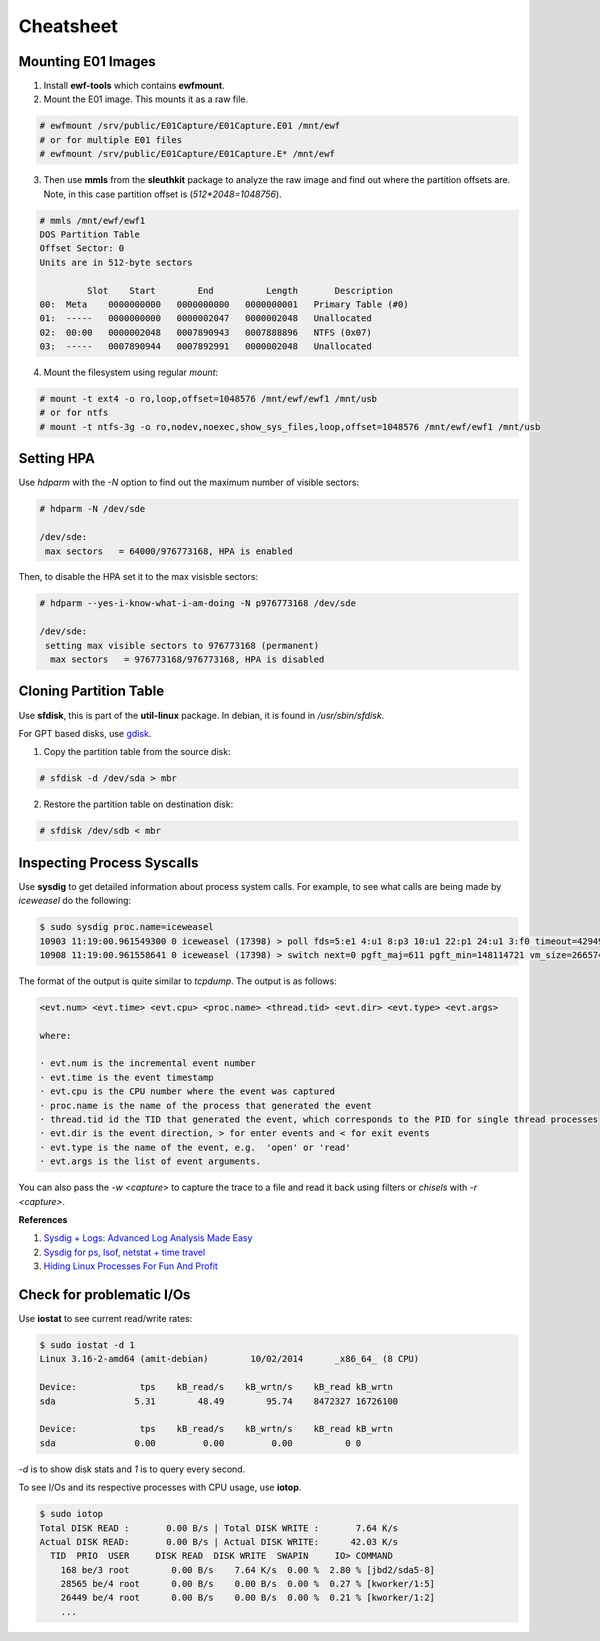 Cheatsheet
==========

Mounting E01 Images
-------------------

1. Install **ewf-tools** which contains **ewfmount**.
2. Mount the E01 image. This mounts it as a raw file.

.. code-block:: shell

    # ewfmount /srv/public/E01Capture/E01Capture.E01 /mnt/ewf
    # or for multiple E01 files
    # ewfmount /srv/public/E01Capture/E01Capture.E* /mnt/ewf

3. Then use **mmls** from the **sleuthkit** package to analyze the raw
   image and find out where the partition offsets are. Note, in this
   case partition offset is (*512*2048=1048756*).

.. code-block:: shell

    # mmls /mnt/ewf/ewf1
    DOS Partition Table
    Offset Sector: 0
    Units are in 512-byte sectors

             Slot    Start        End          Length       Description
    00:  Meta    0000000000   0000000000   0000000001   Primary Table (#0)
    01:  -----   0000000000   0000002047   0000002048   Unallocated
    02:  00:00   0000002048   0007890943   0007888896   NTFS (0x07)
    03:  -----   0007890944   0007892991   0000002048   Unallocated

4. Mount the filesystem using regular *mount*:

.. code-block:: shell

    # mount -t ext4 -o ro,loop,offset=1048576 /mnt/ewf/ewf1 /mnt/usb
    # or for ntfs
    # mount -t ntfs-3g -o ro,nodev,noexec,show_sys_files,loop,offset=1048576 /mnt/ewf/ewf1 /mnt/usb

Setting HPA
-----------

Use *hdparm* with the *-N* option to find out the maximum number of
visible sectors:

.. code-block:: shell

    # hdparm -N /dev/sde

    /dev/sde:
     max sectors   = 64000/976773168, HPA is enabled

Then, to disable the HPA set it to the max visisble sectors:

.. code-block:: shell

    # hdparm --yes-i-know-what-i-am-doing -N p976773168 /dev/sde

    /dev/sde:
     setting max visible sectors to 976773168 (permanent)
      max sectors   = 976773168/976773168, HPA is disabled

Cloning Partition Table
-----------------------

Use **sfdisk**, this is part of the **util-linux** package. In debian, it is
found in */usr/sbin/sfdisk*.

For GPT based disks, use `gdisk <http://unix.stackexchange.com/a/60393>`_.

1. Copy the partition table from the source disk:

.. code-block:: shell

    # sfdisk -d /dev/sda > mbr

2. Restore the partition table on destination disk:

.. code-block:: shell

    # sfdisk /dev/sdb < mbr

Inspecting Process Syscalls
---------------------------

Use **sysdig** to get detailed information about process system calls.
For example, to see what calls are being made by *iceweasel* do the
following:

.. code-block:: shell

    $ sudo sysdig proc.name=iceweasel
    10903 11:19:00.961549300 0 iceweasel (17398) > poll fds=5:e1 4:u1 8:p3 10:u1 22:p1 24:u1 3:f0 timeout=4294967295
    10908 11:19:00.961558641 0 iceweasel (17398) > switch next=0 pgft_maj=611 pgft_min=148114721 vm_size=2665740 vm_rss=1377504 vm_swap=0

The format of the output is quite similar to *tcpdump*. The output is as
follows:

.. code-block:: shell

    <evt.num> <evt.time> <evt.cpu> <proc.name> <thread.tid> <evt.dir> <evt.type> <evt.args>

    where:

    · evt.num is the incremental event number
    · evt.time is the event timestamp
    · evt.cpu is the CPU number where the event was captured
    · proc.name is the name of the process that generated the event
    · thread.tid id the TID that generated the event, which corresponds to the PID for single thread processes
    · evt.dir is the event direction, > for enter events and < for exit events
    · evt.type is the name of the event, e.g.  'open' or 'read'
    · evt.args is the list of event arguments.

You can also pass the *-w <capture>* to capture the trace to a file and
read it back using filters or *chisels* with *-r <capture>*.

**References**

#. `Sysdig + Logs: Advanced Log Analysis Made Easy <http://draios.com/sysdig-plus-logs/>`_
#. `Sysdig for ps, lsof, netstat + time travel <http://draios.com/ps-lsof-netstat-time-travel/>`_
#. `Hiding Linux Processes For Fun And Profit <http://draios.com/hiding-linux-processes-for-fun-and-profit/>`_

Check for problematic I/Os
--------------------------

Use **iostat** to see current read/write rates:

.. code-block:: shell

    $ sudo iostat -d 1
    Linux 3.16-2-amd64 (amit-debian)        10/02/2014      _x86_64_ (8 CPU)

    Device:            tps    kB_read/s    kB_wrtn/s    kB_read kB_wrtn
    sda               5.31        48.49        95.74    8472327 16726100

    Device:            tps    kB_read/s    kB_wrtn/s    kB_read kB_wrtn
    sda               0.00         0.00         0.00          0 0

*-d* is to show disk stats and *1* is to query every second.

To see I/Os and its respective processes with CPU usage, use **iotop**.

.. code-block:: shell

    $ sudo iotop
    Total DISK READ :       0.00 B/s | Total DISK WRITE :       7.64 K/s
    Actual DISK READ:       0.00 B/s | Actual DISK WRITE:      42.03 K/s
      TID  PRIO  USER     DISK READ  DISK WRITE  SWAPIN     IO> COMMAND
        168 be/3 root        0.00 B/s    7.64 K/s  0.00 %  2.80 % [jbd2/sda5-8]
        28565 be/4 root      0.00 B/s    0.00 B/s  0.00 %  0.27 % [kworker/1:5]
        26449 be/4 root      0.00 B/s    0.00 B/s  0.00 %  0.21 % [kworker/1:2]
        ...
